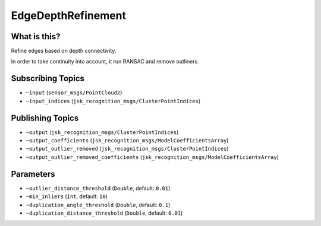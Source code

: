 EdgeDepthRefinement
===================


.. image:: images/edge_depth_refinement.png


What is this?
-------------

Refine edges based on depth connectivity.

In order to take continuity into account, it run RANSAC and remove outliners.

Subscribing Topics
------------------

- ``~input`` (``sensor_msgs/PointCloud2``)

- ``~input_indices`` (``jsk_recognition_msgs/ClusterPointIndices``)

Publishing Topics
-----------------

- ``~output`` (``jsk_recognition_msgs/ClusterPointIndices``)

- ``~output_coefficients`` (``jsk_recognition_msgs/ModelCoefficientsArray``)

- ``~output_outlier_removed`` (``jsk_recognition_msgs/ClusterPointIndices``)

- ``~output_outlier_removed_coefficients`` (``jsk_recognition_msgs/ModelCoefficientsArray``)

Parameters
----------

- ``~outlier_distance_threshold`` (``Double``, default: ``0.01``)

- ``~min_inliers`` (``Int``, default: ``10``)

- ``~duplication_angle_threshold`` (``Double``, default: ``0.1``)

- ``~duplication_distance_threshold`` (``Double``, default: ``0.01``)
